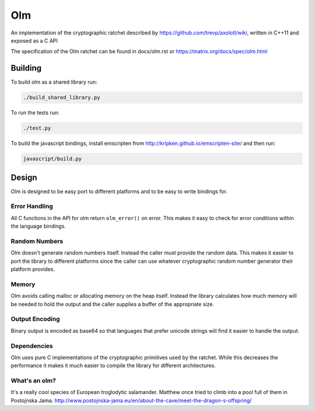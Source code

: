 Olm
===

An implementation of the cryptographic ratchet described by
https://github.com/trevp/axolotl/wiki, written in C++11 and exposed as a C API

The specification of the Olm ratchet can be found in docs/olm.rst or
https://matrix.org/docs/spec/olm.html

Building
--------

To build olm as a shared library run:

.. code:: bash

    ./build_shared_library.py

To run the tests run:

.. code:: bash

   ./test.py


To build the javascript bindings, install emscripten from http://kripken.github.io/emscripten-site/ and then run:

.. code:: bash

    javascript/build.py

Design
------

Olm is designed to be easy port to different platforms and to be easy
to write bindings for.

Error Handling
~~~~~~~~~~~~~~

All C functions in the API for olm return ``olm_error()`` on error.
This makes it easy to check for error conditions within the language bindings.

Random Numbers
~~~~~~~~~~~~~~

Olm doesn't generate random numbers itself. Instead the caller must
provide the random data. This makes it easier to port the library to different
platforms since the caller can use whatever cryptographic random number
generator their platform provides.

Memory
~~~~~~

Olm avoids calling malloc or allocating memory on the heap itself.
Instead the library calculates how much memory will be needed to hold the
output and the caller supplies a buffer of the appropriate size.

Output Encoding
~~~~~~~~~~~~~~~

Binary output is encoded as base64 so that languages that prefer unicode
strings will find it easier to handle the output.

Dependencies
~~~~~~~~~~~~

Olm uses pure C implementations of the cryptographic primitives used by
the ratchet. While this decreases the performance it makes it much easier
to compile the library for different architectures.

What's an olm?
~~~~~~~~~~~~~~

It's a really cool species of European troglodytic salamander.
Matthew once tried to climb into a pool full of them in Postojnska Jama.
http://www.postojnska-jama.eu/en/about-the-cave/meet-the-dragon-s-offspring/
